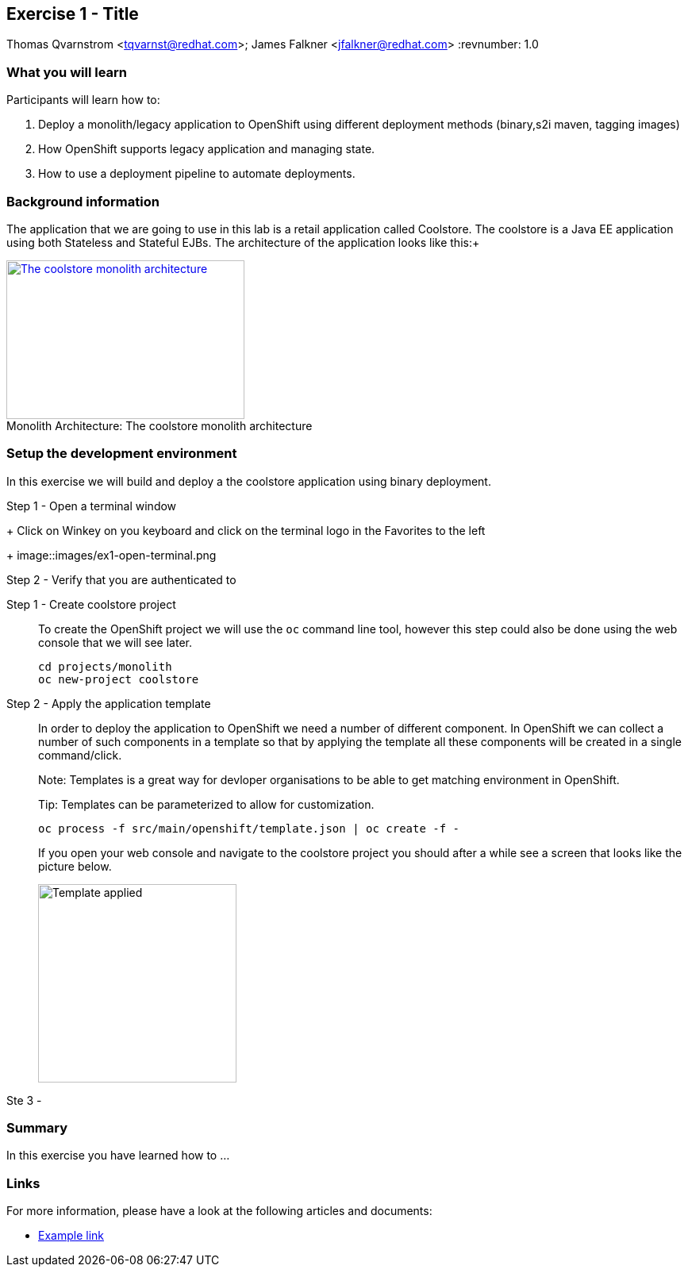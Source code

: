 == Exercise 1 - Title
Thomas Qvarnstrom <tqvarnst@redhat.com>; James Falkner <jfalkner@redhat.com>
:revnumber: 1.0

=== What you will learn

Participants will learn how to:

1. Deploy a monolith/legacy application to OpenShift using different deployment methods (binary,s2i maven, tagging images)
2. How OpenShift supports legacy application and managing state.
3. How to use a deployment pipeline to automate deployments. 


=== Background information

The application that we are going to use in this lab is a retail application called Coolstore. The coolstore is a Java EE application using both Stateless and Stateful EJBs. The architecture of the application looks like this:+
[[img-monolith-architecture]]
image::images/monolith-architecture.png[caption="Monolith Architecture: ", title="The coolstore monolith architecture", alt="The coolstore monolith architecture", width="300", height="200", link="http://www.github.com/coolstore/monolith"]

=== Setup the development environment

In this exercise we will build and deploy a the coolstore application using binary deployment.

Step 1 - Open a terminal window
+
Click on Winkey on you keyboard and click on the terminal logo in the Favorites to the left
+
image::images/ex1-open-terminal.png

Step 2 - Verify that you are authenticated to 

Step 1 - Create coolstore project::
+
To create the OpenShift project we will use the `oc` command line tool, however this step could also be done using the web console that we will see later.
+
[source,bash]
----
cd projects/monolith
oc new-project coolstore
----

Step 2 - Apply the application template::
+
In order to deploy the application to OpenShift we need a number of different component. In OpenShift we can collect a number of such components in a template so that by applying the template all these components will be created in a single command/click.
+
Note: Templates is a great way for devloper organisations to be able to get matching environment in OpenShift.
+
Tip: Templates can be parameterized to allow for customization.
+
[source,bash]
----
oc process -f src/main/openshift/template.json | oc create -f -
----
+
If you open your web console and navigate to the coolstore project you should after a while see a screen that looks like the picture below.
+
image::images/ex1-template-applied.png["Template applied",250]

Ste 3 - 


=== Summary

In this exercise you have learned how to ...


=== Links

For more information, please have a look at the following articles and documents:

* http://somelink.org[Example link]
